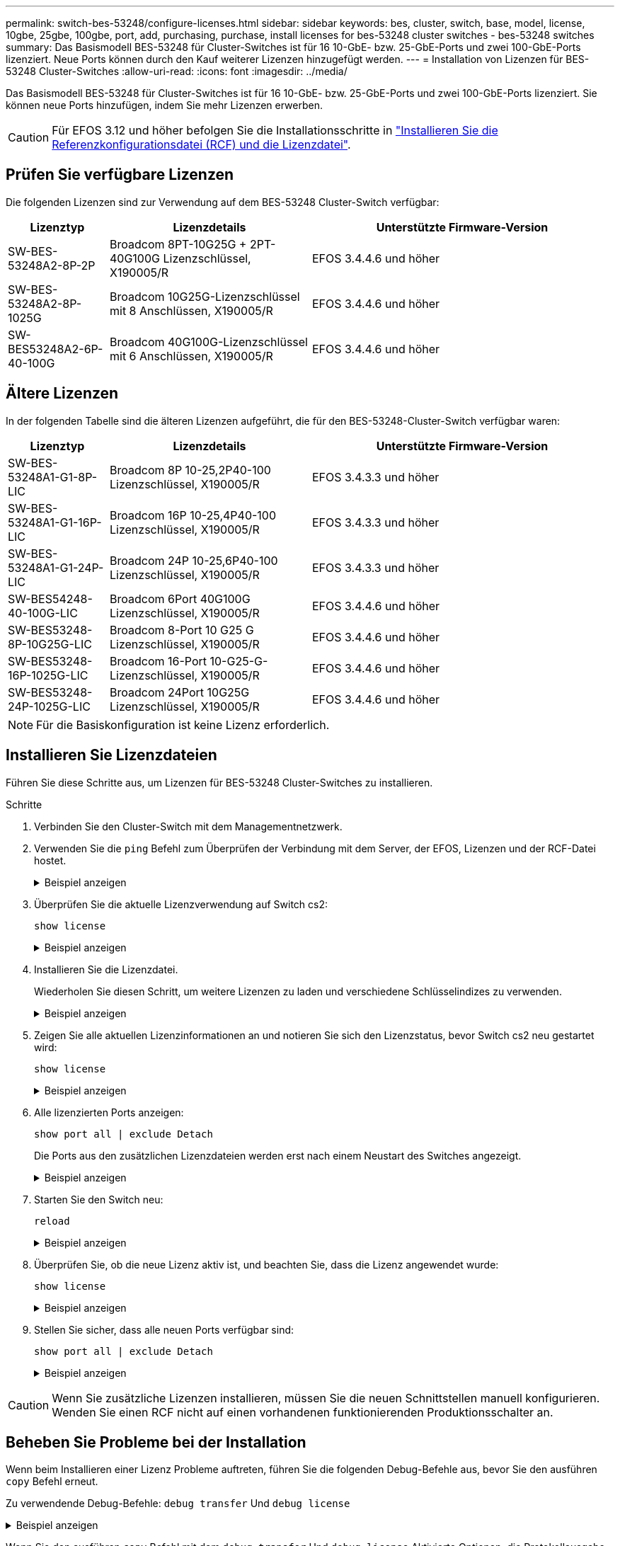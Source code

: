 ---
permalink: switch-bes-53248/configure-licenses.html 
sidebar: sidebar 
keywords: bes, cluster, switch, base, model, license, 10gbe, 25gbe, 100gbe, port, add, purchasing, purchase, install licenses for bes-53248 cluster switches - bes-53248 switches 
summary: Das Basismodell BES-53248 für Cluster-Switches ist für 16 10-GbE- bzw. 25-GbE-Ports und zwei 100-GbE-Ports lizenziert. Neue Ports können durch den Kauf weiterer Lizenzen hinzugefügt werden. 
---
= Installation von Lizenzen für BES-53248 Cluster-Switches
:allow-uri-read: 
:icons: font
:imagesdir: ../media/


[role="lead"]
Das Basismodell BES-53248 für Cluster-Switches ist für 16 10-GbE- bzw. 25-GbE-Ports und zwei 100-GbE-Ports lizenziert. Sie können neue Ports hinzufügen, indem Sie mehr Lizenzen erwerben.


CAUTION: Für EFOS 3.12 und höher befolgen Sie die Installationsschritte in link:efos-install-rcf-license-file.html["Installieren Sie die Referenzkonfigurationsdatei (RCF) und die Lizenzdatei"].



== Prüfen Sie verfügbare Lizenzen

Die folgenden Lizenzen sind zur Verwendung auf dem BES-53248 Cluster-Switch verfügbar:

[cols="1,2,3"]
|===
| Lizenztyp | Lizenzdetails | Unterstützte Firmware-Version 


 a| 
SW-BES-53248A2-8P-2P
 a| 
Broadcom 8PT-10G25G + 2PT-40G100G Lizenzschlüssel, X190005/R
 a| 
EFOS 3.4.4.6 und höher



 a| 
SW-BES-53248A2-8P-1025G
 a| 
Broadcom 10G25G-Lizenzschlüssel mit 8 Anschlüssen, X190005/R
 a| 
EFOS 3.4.4.6 und höher



 a| 
SW-BES53248A2-6P-40-100G
 a| 
Broadcom 40G100G-Lizenzschlüssel mit 6 Anschlüssen, X190005/R
 a| 
EFOS 3.4.4.6 und höher

|===


== Ältere Lizenzen

In der folgenden Tabelle sind die älteren Lizenzen aufgeführt, die für den BES-53248-Cluster-Switch verfügbar waren:

[cols="1,2,3"]
|===
| Lizenztyp | Lizenzdetails | Unterstützte Firmware-Version 


 a| 
SW-BES-53248A1-G1-8P-LIC
 a| 
Broadcom 8P 10-25,2P40-100 Lizenzschlüssel, X190005/R
 a| 
EFOS 3.4.3.3 und höher



 a| 
SW-BES-53248A1-G1-16P-LIC
 a| 
Broadcom 16P 10-25,4P40-100 Lizenzschlüssel, X190005/R
 a| 
EFOS 3.4.3.3 und höher



 a| 
SW-BES-53248A1-G1-24P-LIC
 a| 
Broadcom 24P 10-25,6P40-100 Lizenzschlüssel, X190005/R
 a| 
EFOS 3.4.3.3 und höher



 a| 
SW-BES54248-40-100G-LIC
 a| 
Broadcom 6Port 40G100G Lizenzschlüssel, X190005/R
 a| 
EFOS 3.4.4.6 und höher



 a| 
SW-BES53248-8P-10G25G-LIC
 a| 
Broadcom 8-Port 10 G25 G Lizenzschlüssel, X190005/R
 a| 
EFOS 3.4.4.6 und höher



 a| 
SW-BES53248-16P-1025G-LIC
 a| 
Broadcom 16-Port 10-G25-G-Lizenzschlüssel, X190005/R
 a| 
EFOS 3.4.4.6 und höher



 a| 
SW-BES53248-24P-1025G-LIC
 a| 
Broadcom 24Port 10G25G Lizenzschlüssel, X190005/R
 a| 
EFOS 3.4.4.6 und höher

|===

NOTE: Für die Basiskonfiguration ist keine Lizenz erforderlich.



== Installieren Sie Lizenzdateien

Führen Sie diese Schritte aus, um Lizenzen für BES-53248 Cluster-Switches zu installieren.

.Schritte
. Verbinden Sie den Cluster-Switch mit dem Managementnetzwerk.
. Verwenden Sie die `ping` Befehl zum Überprüfen der Verbindung mit dem Server, der EFOS, Lizenzen und der RCF-Datei hostet.
+
.Beispiel anzeigen
[%collapsible]
====
In diesem Beispiel wird überprüft, ob der Switch mit der IP-Adresse 172.19.2 verbunden ist:

[listing, subs="+quotes"]
----
(cs2)# *ping 172.19.2.1*
Pinging 172.19.2.1 with 0 bytes of data:

Reply From 172.19.2.1: icmp_seq = 0. time= 5910 usec.
----
====
. Überprüfen Sie die aktuelle Lizenzverwendung auf Switch cs2:
+
`show license`

+
.Beispiel anzeigen
[%collapsible]
====
[listing, subs="+quotes"]
----
(cs2)# *show license*
Reboot needed.................................. No
Number of active licenses...................... 0

License Index  License Type     Status
-------------- ---------------- -----------

No license file found.
----
====
. Installieren Sie die Lizenzdatei.
+
Wiederholen Sie diesen Schritt, um weitere Lizenzen zu laden und verschiedene Schlüsselindizes zu verwenden.

+
.Beispiel anzeigen
[%collapsible]
====
Im folgenden Beispiel wird SFTP verwendet, um eine Lizenzdatei in einen Schlüsselindex 1 zu kopieren.

[listing, subs="+quotes"]
----
(cs2)# *copy sftp://root@172.19.2.1/var/lib/tftpboot/license.dat nvram:license-key 1*
Remote Password:********

Mode........................................... SFTP
Set Server IP.................................. 172.19.2.1
Path........................................... /var/lib/tftpboot/
Filename....................................... license.dat
Data Type...................................... license

Management access will be blocked for the duration of the transfer
Are you sure you want to start? (y/n) *y*

File transfer in progress. Management access will be blocked for the duration of the transfer. Please wait...


License Key transfer operation completed successfully. System reboot is required.
----
====
. Zeigen Sie alle aktuellen Lizenzinformationen an und notieren Sie sich den Lizenzstatus, bevor Switch cs2 neu gestartet wird:
+
`show license`

+
.Beispiel anzeigen
[%collapsible]
====
[listing, subs="+quotes"]
----
(cs2)# *show license*

Reboot needed.................................. Yes
Number of active licenses...................... 0


License Index  License Type      Status
-------------- ----------------- -------------------------------
1              Port              License valid but not applied
----
====
. Alle lizenzierten Ports anzeigen:
+
`show port all | exclude Detach`

+
Die Ports aus den zusätzlichen Lizenzdateien werden erst nach einem Neustart des Switches angezeigt.

+
.Beispiel anzeigen
[%collapsible]
====
[listing, subs="+quotes"]
----
(cs2)# *show port all | exclude Detach*

                 Admin     Physical   Physical   Link   Link    LACP   Actor
Intf      Type   Mode      Mode       Status     Status Trap    Mode   Timeout
--------- ------ --------- ---------- ---------- ------ ------- ------ --------
0/1              Disable   Auto                  Down   Enable  Enable long
0/2              Disable   Auto                  Down   Enable  Enable long
0/3              Disable   Auto                  Down   Enable  Enable long
0/4              Disable   Auto                  Down   Enable  Enable long
0/5              Disable   Auto                  Down   Enable  Enable long
0/6              Disable   Auto                  Down   Enable  Enable long
0/7              Disable   Auto                  Down   Enable  Enable long
0/8              Disable   Auto                  Down   Enable  Enable long
0/9              Disable   Auto                  Down   Enable  Enable long
0/10             Disable   Auto                  Down   Enable  Enable long
0/11             Disable   Auto                  Down   Enable  Enable long
0/12             Disable   Auto                  Down   Enable  Enable long
0/13             Disable   Auto                  Down   Enable  Enable long
0/14             Disable   Auto                  Down   Enable  Enable long
0/15             Disable   Auto                  Down   Enable  Enable long
0/16             Disable   Auto                  Down   Enable  Enable long
0/55             Disable   Auto                  Down   Enable  Enable long
0/56             Disable   Auto                  Down   Enable  Enable long
----
====
. Starten Sie den Switch neu:
+
`reload`

+
.Beispiel anzeigen
[%collapsible]
====
[listing, subs="+quotes"]
----
(cs2)# *reload*

The system has unsaved changes.
Would you like to save them now? (y/n) *y*

Config file 'startup-config' created successfully .

Configuration Saved!
Are you sure you would like to reset the system? (y/n) *y*
----
====
. Überprüfen Sie, ob die neue Lizenz aktiv ist, und beachten Sie, dass die Lizenz angewendet wurde:
+
`show license`

+
.Beispiel anzeigen
[%collapsible]
====
[listing, subs="+quotes"]
----
(cs2)# *show license*

Reboot needed.................................. No
Number of installed licenses................... 1
Total Downlink Ports enabled................... 16
Total Uplink Ports enabled..................... 8

License Index  License Type              Status
-------------- ------------------------- -----------------------------------
1              Port                      License applied
----
====
. Stellen Sie sicher, dass alle neuen Ports verfügbar sind:
+
`show port all | exclude Detach`

+
.Beispiel anzeigen
[%collapsible]
====
[listing, subs="+quotes"]
----
(cs2)# *show port all | exclude Detach*

                 Admin     Physical   Physical   Link   Link    LACP   Actor
Intf      Type   Mode      Mode       Status     Status Trap    Mode   Timeout
--------- ------ --------- ---------- ---------- ------ ------- ------ --------
0/1              Disable    Auto                 Down   Enable  Enable long
0/2              Disable    Auto                 Down   Enable  Enable long
0/3              Disable    Auto                 Down   Enable  Enable long
0/4              Disable    Auto                 Down   Enable  Enable long
0/5              Disable    Auto                 Down   Enable  Enable long
0/6              Disable    Auto                 Down   Enable  Enable long
0/7              Disable    Auto                 Down   Enable  Enable long
0/8              Disable    Auto                 Down   Enable  Enable long
0/9              Disable    Auto                 Down   Enable  Enable long
0/10             Disable    Auto                 Down   Enable  Enable long
0/11             Disable    Auto                 Down   Enable  Enable long
0/12             Disable    Auto                 Down   Enable  Enable long
0/13             Disable    Auto                 Down   Enable  Enable long
0/14             Disable    Auto                 Down   Enable  Enable long
0/15             Disable    Auto                 Down   Enable  Enable long
0/16             Disable    Auto                 Down   Enable  Enable long
0/49             Disable   100G Full             Down   Enable  Enable long
0/50             Disable   100G Full             Down   Enable  Enable long
0/51             Disable   100G Full             Down   Enable  Enable long
0/52             Disable   100G Full             Down   Enable  Enable long
0/53             Disable   100G Full             Down   Enable  Enable long
0/54             Disable   100G Full             Down   Enable  Enable long
0/55             Disable   100G Full             Down   Enable  Enable long
0/56             Disable   100G Full             Down   Enable  Enable long
----
====



CAUTION: Wenn Sie zusätzliche Lizenzen installieren, müssen Sie die neuen Schnittstellen manuell konfigurieren. Wenden Sie einen RCF nicht auf einen vorhandenen funktionierenden Produktionsschalter an.



== Beheben Sie Probleme bei der Installation

Wenn beim Installieren einer Lizenz Probleme auftreten, führen Sie die folgenden Debug-Befehle aus, bevor Sie den ausführen `copy` Befehl erneut.

Zu verwendende Debug-Befehle: `debug transfer` Und `debug license`

.Beispiel anzeigen
[%collapsible]
====
[listing, subs="+quotes"]
----
(cs2)# *debug transfer*
Debug transfer output is enabled.
(cs2)# *debug license*
Enabled capability licensing debugging.
----
====
Wenn Sie den ausführen `copy` Befehl mit dem `debug transfer` Und `debug license` Aktivierte Optionen, die Protokollausgabe wird zurückgegeben.

.Beispiel anzeigen
[%collapsible]
====
[listing]
----
transfer.c(3083):Transfer process  key or certificate file type = 43
transfer.c(3229):Transfer process  key/certificate cmd = cp /mnt/download//license.dat.1 /mnt/fastpath/ >/dev/null 2>&1CAPABILITY LICENSING :
Fri Sep 11 13:41:32 2020: License file with index 1 added.
CAPABILITY LICENSING : Fri Sep 11 13:41:32 2020: Validating hash value 29de5e9a8af3e510f1f16764a13e8273922d3537d3f13c9c3d445c72a180a2e6.
CAPABILITY LICENSING : Fri Sep 11 13:41:32 2020: Parsing JSON buffer {
  "license": {
    "header": {
      "version": "1.0",
      "license-key": "964B-2D37-4E52-BA14",
      "serial-number": "QTFCU38290012",
      "model": "BES-53248"
  },
  "description": "",
  "ports": "0+6"
  }
}.
CAPABILITY LICENSING : Fri Sep 11 13:41:32 2020: License data does not contain 'features' field.
CAPABILITY LICENSING : Fri Sep 11 13:41:32 2020: Serial number QTFCU38290012 matched.
CAPABILITY LICENSING : Fri Sep 11 13:41:32 2020: Model BES-53248 matched.
CAPABILITY LICENSING : Fri Sep 11 13:41:32 2020: Feature not found in license file with index = 1.
CAPABILITY LICENSING : Fri Sep 11 13:41:32 2020: Applying license file 1.
----
====
Überprüfen Sie bei der Debug-Ausgabe auf Folgendes:

* Überprüfen Sie, ob die Seriennummer übereinstimmt: `Serial number QTFCU38290012 matched.`
* Überprüfen Sie, ob das Switch-Modell mit folgenden Punkten übereinstimmt: `Model BES-53248 matched.`
* Überprüfen Sie, ob der angegebene Lizenzindex zuvor nicht verwendet wurde. Wenn bereits ein Lizenzindex verwendet wird, wird der folgende Fehler zurückgegeben: `License file /mnt/download//license.dat.1 already exists.`
* Eine Port-Lizenz ist keine Feature-Lizenz. Daher wird folgende Aussage erwartet: `Feature not found in license file with index = 1.`


Verwenden Sie die `copy` Befehl zum Sichern von Portlizenzen auf dem Server:

[listing, subs="+quotes"]
----
(cs2)# *copy nvram:license-key 1 scp://<UserName>@<IP_address>/saved_license_1.dat*
----

CAUTION: Wenn Sie die Switch-Software von Version 3.4.4.6 herunterstufen müssen, werden die Lizenzen entfernt. Dieses Verhalten ist zu erwarten.

Bevor Sie auf eine ältere Softwareversion zurücksetzen, müssen Sie eine entsprechende ältere Lizenz installieren.



== Aktivieren Sie neu lizenzierte Ports

Um neue lizenzierte Ports zu aktivieren, müssen Sie die neueste Version des RCF bearbeiten und die entsprechenden Portdetails abkommentieren.

Die Standardlizenz aktiviert die Ports 0/1 bis 0/16 und 0/55 bis 0/56, während die neu lizenzierten Ports je nach Typ und Anzahl der verfügbaren Lizenzen zwischen den Ports 0/17 bis 0/54 liegen. Zum Beispiel, um die SW-BES54248-40-100G-LIC-Lizenz zu aktivieren, müssen Sie den folgenden Abschnitt im RCF entkommentieren:

.Beispiel anzeigen
[%collapsible]
====
[listing]
----
.
.
!
! 2-port or 6-port 40/100GbE node port license block
!
interface 0/49
no shutdown
description "40/100GbE Node Port"
!speed 100G full-duplex
speed 40G full-duplex
service-policy in WRED_100G
spanning-tree edgeport
mtu 9216
switchport mode trunk
datacenter-bridging
priority-flow-control mode on
priority-flow-control priority 5 no-drop
exit
exit
!
interface 0/50
no shutdown
description "40/100GbE Node Port"
!speed 100G full-duplex
speed 40G full-duplex
service-policy in WRED_100G
spanning-tree edgeport
mtu 9216
switchport mode trunk
datacenter-bridging
priority-flow-control mode on
priority-flow-control priority 5 no-drop
exit
exit
!
interface 0/51
no shutdown
description "40/100GbE Node Port"
speed 100G full-duplex
!speed 40G full-duplex
service-policy in WRED_100G
spanning-tree edgeport
mtu 9216
switchport mode trunk
datacenter-bridging
priority-flow-control mode on
priority-flow-control priority 5 no-drop
exit
exit
!
interface 0/52
no shutdown
description "40/100GbE Node Port"
speed 100G full-duplex
!speed 40G full-duplex
service-policy in WRED_100G
spanning-tree edgeport
mtu 9216
switchport mode trunk
datacenter-bridging
priority-flow-control mode on
priority-flow-control priority 5 no-drop
exit
exit
!
interface 0/53
no shutdown
description "40/100GbE Node Port"
speed 100G full-duplex
!speed 40G full-duplex
service-policy in WRED_100G
spanning-tree edgeport
mtu 9216
switchport mode trunk
datacenter-bridging
priority-flow-control mode on
priority-flow-control priority 5 no-drop
exit
exit
!
interface 0/54
no shutdown
description "40/100GbE Node Port"
speed 100G full-duplex
!speed 40G full-duplex
service-policy in WRED_100G
spanning-tree edgeport
mtu 9216
switchport mode trunk
datacenter-bridging
priority-flow-control mode on
priority-flow-control priority 5 no-drop
exit
exit
!
.
.
----
====

NOTE: Bei High-Speed-Ports zwischen 0/49 und 0/54 inklusiv, deaktivieren Sie jeden Port, aber lösen Sie nur eine *Speed*-Leitung in der RCF für jeden dieser Anschlüsse, entweder: *Speed 100G Vollduplex* oder *Speed 40G Vollduplex* wie im Beispiel gezeigt. Bei Low-Speed-Ports zwischen 0/17 und 0/48 inklusive, deaktivieren Sie den gesamten Abschnitt mit 8 Ports, wenn eine entsprechende Lizenz aktiviert wurde.

.Was kommt als Nächstes?
Nach der Installation der Lizenzen können Sie link:configure-install-rcf.html["Installieren Sie die Referenzkonfigurationsdatei (RCF)."] oder link:upgrade-rcf.html["RCF aufrüsten"]Die
